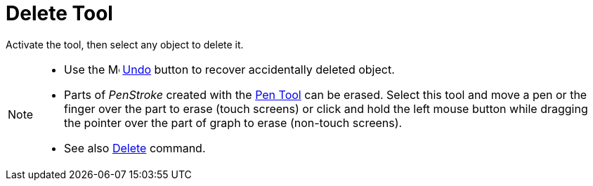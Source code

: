 = Delete Tool
:page-en: tools/Delete
ifdef::env-github[:imagesdir: /en/modules/ROOT/assets/images]

Activate the tool, then select any object to delete it.

[NOTE]
====

* Use the image:16px-Menu-edit-undo.svg.png[Menu-edit-undo.svg,width=16,height=16] xref:/Edit_Menu.adoc[Undo]
button to recover accidentally deleted object.
* Parts of _PenStroke_ created with the xref:/tools/Pen.adoc[Pen Tool] can be erased. Select this tool and move a pen or the finger over the part to erase (touch screens) or click and hold the left mouse button while dragging the pointer over the part of graph to erase (non-touch screens).
* See also xref:/commands/Delete.adoc[Delete] command.

====
